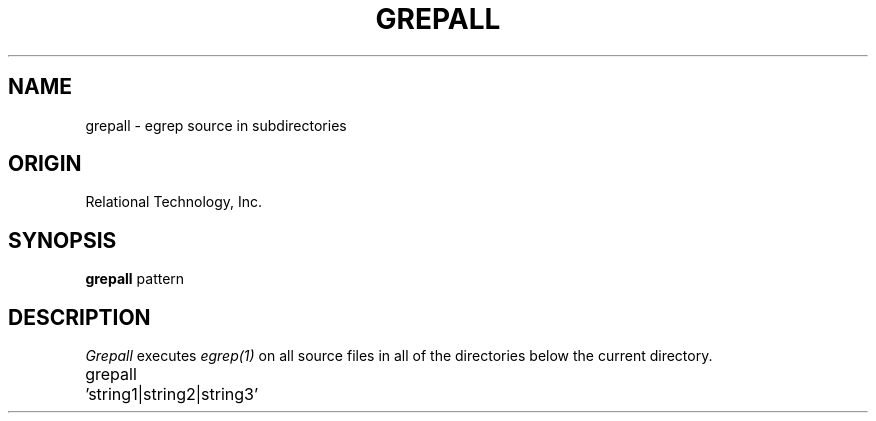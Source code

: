 .\"	$Header: /cmlib1/ingres63p.lib/unix/tools/port/shell/grepall.1,v 1.1 90/03/09 09:18:25 source Exp $
.TH GREPALL 1 "rti" "Relational Technology, Inc." "Relational Technology, Inc."
.ta 8n 16n 24n 32n 40n 48n 56n
.SH NAME
grepall \- egrep source in subdirectories
.SH ORIGIN
Relational Technology, Inc.
.SH SYNOPSIS
.B grepall
pattern
.SH DESCRIPTION
.I Grepall
executes 
.I egrep(1)
on all source files in all of the directories below the current directory.

.nf
	grepall 'string1|string2|string3'
.fi
